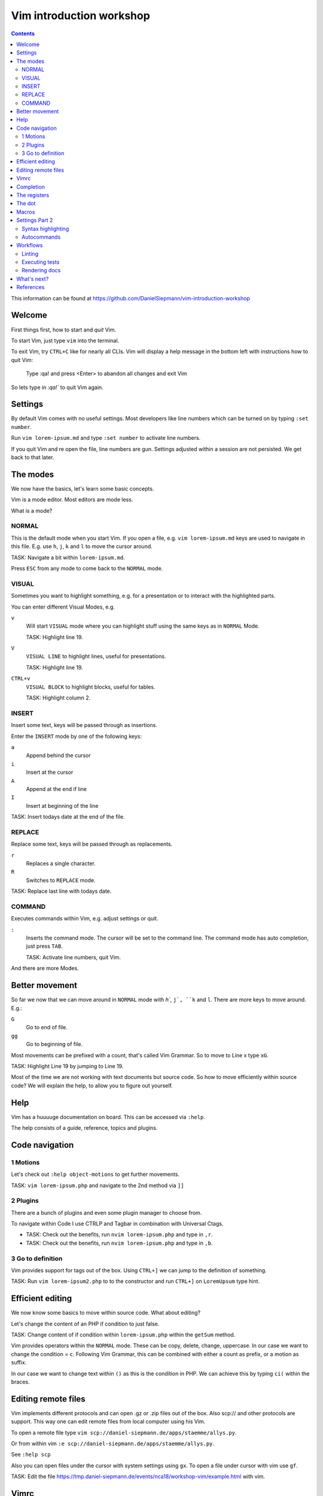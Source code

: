 Vim introduction workshop
=========================

.. contents::

This information can be found at https://github.com/DanielSiepmann/vim-introduction-workshop

Welcome
-------

First things first, how to start and *quit* Vim.

To start Vim, just type ``vim`` into the terminal.

To exit Vim, try ``CTRL+C`` like for nearly all CLIs. Vim will display a help message
in the bottom left with instructions how to quit Vim:

   Type  :qa!  and press <Enter> to abandon all changes and exit Vim

So lets type in `:qa!`` to quit Vim again.

Settings
--------

By default Vim comes with no useful settings. Most developers like line numbers which
can be turned on by typing ``:set number``.

Run ``vim lorem-ipsum.md`` and type ``:set number`` to activate line numbers.

If you quit Vim and re open the file, line numbers are gun. Settings adjusted within
a session are not persisted. We get back to that later.

The modes
---------

We now have the basics, let's learn some basic concepts.

Vim is a mode editor. Most editors are mode less.

What is a mode?

NORMAL
^^^^^^

This is the default mode when you start Vim. If you open a file, e.g. ``vim lorem-ipsum.md``
keys are used to navigate in this file. E.g. use ``h``, ``j``, ``k`` and ``l`` to move the
cursor around.

TASK: Navigate a bit within ``lorem-ipsum.md``.

Press ``ESC`` from any mode to come back to the ``NORMAL`` mode.

VISUAL
^^^^^^

Sometimes you want to highlight something, e.g. for a presentation or to interact
with the highlighted parts.

You can enter different Visual Modes, e.g.

``v``
   Will start ``VISUAL`` mode where you can highlight stuff using the same keys as in
   ``NORMAL`` Mode.

   TASK: Highlight line 19.

``V``
   ``VISUAL LINE`` to highlight lines, useful for presentations.

   TASK: Highlight line 19.

``CTRL+v``
   ``VISUAL BLOCK`` to highlight blocks, useful for tables.

   TASK: Highlight column 2.

INSERT
^^^^^^

Insert some text, keys will be passed through as insertions.

Enter the ``INSERT`` mode by one of the following keys:

``a``
   Append behind the cursor

``i``
   Insert at the cursor

``A``
   Append at the end if line

``I``
   Insert at beginning of the line

TASK: Insert todays date at the end of the file.

REPLACE
^^^^^^^

Replace some text, keys will be passed through as replacements. 

``r``
   Replaces a single character.

``R``
   Switches to ``REPLACE`` mode.

TASK: Replace last line with todays date.

COMMAND
^^^^^^^

Executes commands within Vim, e.g. adjust settings or quit.

``:``
   Inserts the command mode. The cursor will be set to the command line.
   The command mode has auto completion, just press ``TAB``.

   TASK: Activate line numbers, quit Vim.

And there are more Modes.

Better movement
---------------

So far we now that we can move around in ``NORMAL`` mode with `h``, ``j`, ``k`` and ``l``.
There are more keys to move around. E.g.:

``G``
   Go to end of file.

``gg``
   Go to beginning of file.

Most movements can be prefixed with a count, that's called Vim Grammar. So to move to
Line x type ``xG``.

TASK: Highlight Line 19 by jumping to Line 19.

Most of the time we are not working with text documents but source code. So how to
move efficiently within source code? We will explain the help, to allow you to figure
out yourself.

Help
----

Vim has a huuuuge documentation on board. This can be accessed via ``:help``.

The help consists of a guide, reference, topics and plugins.

Code navigation
---------------

1 Motions
^^^^^^^^^

Let's check out ``:help object-motions`` to get further movements.

TASK: ``vim lorem-ipsum.php`` and navigate to the 2nd method via ``]]``

2 Plugins
^^^^^^^^^

There are a bunch of plugins and even some plugin manager to choose from.

To navigate within Code I use CTRLP and Tagbar in combination with Universal Ctags.

* TASK: Check out the benefits, run ``nvim lorem-ipsum.php`` and type in ``,r``.

* TASK: Check out the benefits, run ``nvim lorem-ipsum.php`` and type in ``,b``.

3 Go to definition
^^^^^^^^^^^^^^^^^^

Vim provides support for tags out of the box. Using ``CTRL+]`` we can jump to the
definition of something.

TASK: Run ``vim lorem-ipsum2.php`` to to the constructor and run ``CTRL+]`` on
``LoremUpsum`` type hint.

Efficient editing
-----------------

We now know some basics to move within source code. What about editing?

Let's change the content of an PHP if condition to just false.

TASK: Change content of if condition within ``lorem-ipsum.php`` within the ``getSum``
method.

Vim provides operators within the ``NORMAL`` mode. These can be copy, delete, change,
uppercase. In our case we want to change the condition = ``c``. Following Vim Grammar,
this can be combined with either a count as prefix, or a motion as suffix.

In our case we want to change text within ``()`` as this is the condition in PHP. We
can achieve this by typing ``ci(`` within the braces.

Editing remote files
--------------------

Vim implements different protocols and can open .gz or .zip files out of the box.
Also scp:// and other protocols are support. This way one can edit remote files from
local computer using his Vim.

To open a remote file type ``vim scp://daniel-siepmann.de/apps/staemme/allys.py``.

Or from within vim ``:e scp://daniel-siepmann.de/apps/staemme/allys.py``.

See ``:help scp``

Also you can open files under the cursor with system settings using ``gx``. To open a
file under cursor with vim use ``gf``.

TASK: Edit the file
https://tmp.daniel-siepmann.de/events/nca18/workshop-vim/example.html with vim.

Vimrc
-----

Vim will load specific files during startup and in specific circumstances. The main
file is ~/.vimrc on load. To persist settings, e.g. turned on line numbers, write
them down into the file.

Like shell scripts, the file consists of Vim commands. E.g. turning line numbers on
results in ``:set number``, so write ``set number`` to the file.

This way you can tune Vim to *YOUR* editor. You will not find two Vim users out there
with the same setup. Vim is always *YOUR* editor.

Completion
----------

Wait, an editor has completion? Yes, and Vim has a lot!

See: ``:help ins-completion`` It's a new mode! You can insert the mode inside the
insert mode by typing ``CTRL+x`` followed by the completion mode.

TASK: Insert the word "hello" right here, using completion: 

TASK: Insert the filename "lorem-ipsum2.php" right here, using completion: 

TASK: Insert this chapter name right here, using completion: 

The registers
-------------

Vim comes with a lot of "clipboards". You have installed some fancy application for
that? No need inside Vim. Clipboards within Vim are called registers. And there are a
lot of them. Some are auto filled, some are up to you.

See ``:help registers`` You can copy stuff from within a file using ``"yyy`` or
``"ayy`` where ``"a`` and ``"y`` is the register to copy to and ``yy`` is the motion,
yank current line. As always, this can be combined with already known motions.

To paste from a register, use ``"yp`` where ``"y`` again is the register and ``p`` or
``P`` is the paste after or before.

TASK: Yank this line and add it to "The dot".

TASK: Yank the first paragraph of "The registers" and paste if after this sentence.

The dot
-------

Last time I didn't mention the "dot". Once you learn to make atomic operations within
Vim, the dot becomes a huge productivity increase. He will repeat the last atomic
operation, e.g. you insert a comma to the end of a line, you can repeat that.

TASK: Add a comma at the end of the first array entry within lorem-ipsum2.php and
repeat the change for the two following lines.

Macros
------

Some might already know macros from Microsoft Excel or other editors. Vim also comes
with editors. A single macro is just a recorded set of keystrokes which can be
re-played.

Each macro is saved into a register. Thus it can be saved, loaded and modified.

The change done within "The dot" section can be achieved using a macro.

To record a macro type ``qq`` where the first ``q`` starts the recording and the 2nd
``q`` defined the register.

To replay a macro type ``@q`` where ``@`` starts the playback and ``q`` is the
register. As most of the time you can prefix the playback with a count, e.g. ``2@q``
will repeat macro ``q`` two times.

TASK: Repeat the task from "The dot" using a macro.

Settings Part 2
---------------

We now should now all we need to work effectively with Vim. Still we didn't cover
settings very well. We know how to show line numbers and how to store settings. But
what kind of settings do we have, what can we achieve with settings?

Syntax highlighting
^^^^^^^^^^^^^^^^^^^

E.g. add the following to highlight hearts in red::

   hi ERROR ctermfg=9
   match ERROR /♥/

TASK: Highlight the word TYPO3 in orange.
Tip: Color code for orange is 214

See: ``:help hi`` ``:help match``

Autocommands
^^^^^^^^^^^^

You know events from Symfony, or signals / slots from TYPO3? You will love
autocommands in Vim.

See: ``:help autocommand``

Workflows
---------

Now some workflows from my daily work within Vim.

Linting
^^^^^^^

Executing tests
^^^^^^^^^^^^^^^

Rendering docs
^^^^^^^^^^^^^^

What's next?
------------

That were some basics. What is most important to you? What would you miss when using
Vim? Let's provide some guidance to make you more productive within Vim in your daily
work.

References
----------

* https://daniel-siepmann.de/Posts/Migrated/2015-10-10-vim-linklist.html

* https://vimawesome.com/plugin/ctrlp-vim-red

* https://vimawesome.com/plugin/tagbar

* https://ctags.io/
